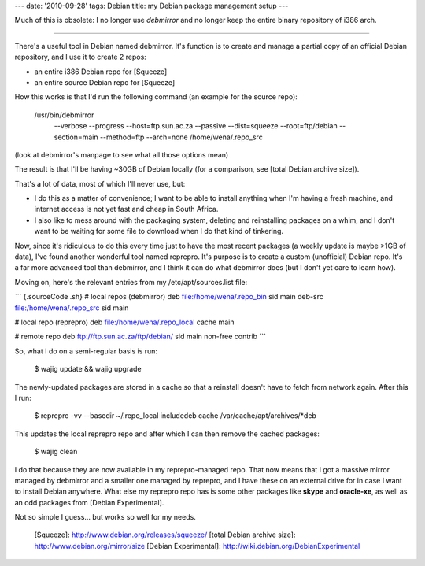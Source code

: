 ---
date: '2010-09-28'
tags: Debian
title: my Debian package management setup
---

Much of this is obsolete: I no longer use `debmirror` and no longer keep
the entire binary repository of i386 arch.

------------------------------------------------------------------------

There\'s a useful tool in Debian named debmirror. It\'s function is to
create and manage a partial copy of an official Debian repository, and I
use it to create 2 repos:

-   an entire i386 Debian repo for [Squeeze]
-   an entire source Debian repo for [Squeeze]

How this works is that I\'d run the following command (an example for
the source repo):

    /usr/bin/debmirror 
     --verbose 
     --progress 
     --host=ftp.sun.ac.za 
     --passive 
     --dist=squeeze 
     --root=ftp/debian 
     --section=main 
     --method=ftp 
     --arch=none 
     /home/wena/.repo_src 

(look at debmirror\'s manpage to see what all those options mean)

The result is that I\'ll be having \~30GB of Debian locally (for a
comparison, see [total Debian archive size]).

That\'s a lot of data, most of which I\'ll never use, but:

-   I do this as a matter of convenience; I want to be able to install
    anything when I\'m having a fresh machine, and internet access is
    not yet fast and cheap in South Africa.
-   I also like to mess around with the packaging system, deleting and
    reinstalling packages on a whim, and I don\'t want to be waiting for
    some file to download when I do that kind of tinkering.

Now, since it\'s ridiculous to do this every time just to have the most
recent packages (a weekly update is maybe \>1GB of data), I\'ve found
another wonderful tool named reprepro. It\'s purpose is to create a
custom (unofficial) Debian repo. It\'s a far more advanced tool than
debmirror, and I think it can do what debmirror does (but I don\'t yet
care to learn how).

Moving on, here\'s the relevant entries from my /etc/apt/sources.list
file:

``` {.sourceCode .sh}
# local repos (debmirror)
deb file:/home/wena/.repo_bin sid main
deb-src file:/home/wena/.repo_src sid main

# local repo (reprepro)
deb file:/home/wena/.repo_local cache main

# remote repo
deb ftp://ftp.sun.ac.za/ftp/debian/ sid main non-free contrib
```

So, what I do on a semi-regular basis is run:

    $ wajig update && wajig upgrade

The newly-updated packages are stored in a cache so that a reinstall
doesn\'t have to fetch from network again. After this I run:

    $ reprepro -vv --basedir ~/.repo_local includedeb cache /var/cache/apt/archives/*deb

This updates the local reprepro repo and after which I can then remove
the cached packages:

    $ wajig clean

I do that because they are now available in my reprepro-managed repo.
That now means that I got a massive mirror managed by debmirror and a
smaller one managed by reprepro, and I have these on an external drive
for in case I want to install Debian anywhere. What else my reprepro
repo has is some other packages like **skype** and **oracle-xe**, as
well as an odd packages from [Debian Experimental].

Not so simple I guess\... but works so well for my needs.

  [Squeeze]: http://www.debian.org/releases/squeeze/
  [total Debian archive size]: http://www.debian.org/mirror/size
  [Debian Experimental]: http://wiki.debian.org/DebianExperimental
